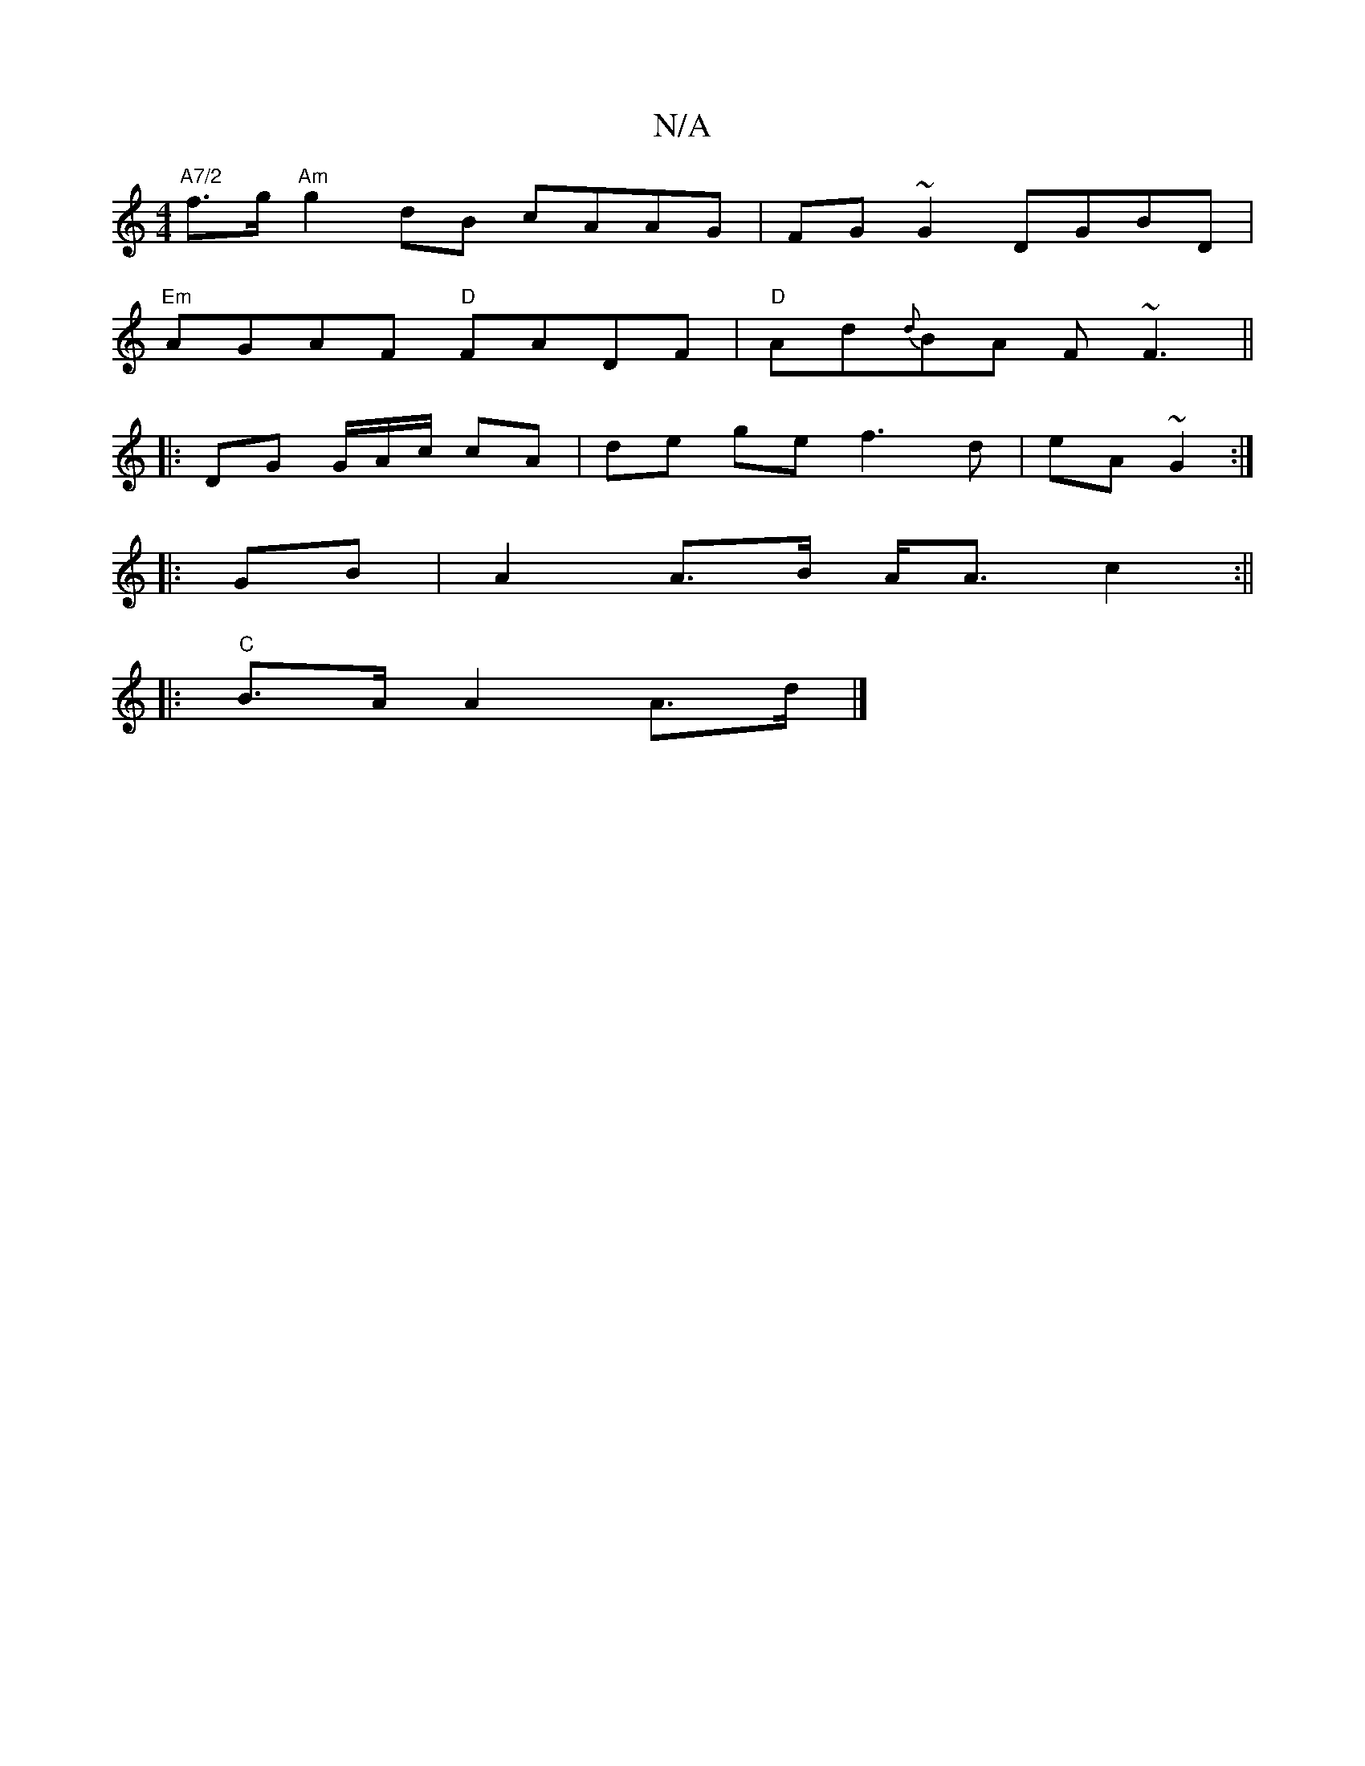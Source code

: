 X:1
T:N/A
M:4/4
R:N/A
K:Cmajor
 "A7/2"f>g"Am"g2 dB cAAG | FG~G2 DGBD|
"Em"AGAF "D"FADF|"D"Ad{d}BA F~F3||
|:DG G/A/c/2 cA | de ge f3 d|eA ~G2 :|
|:GB| A2 A>B A<A c2 :||
|:"C"B>A A2 A>d|]

|: G/A/A/B/c c2 A | B2 G2 GFGA | GAGA BGGA |